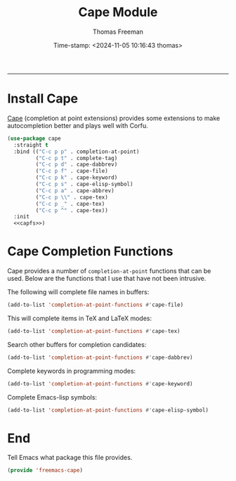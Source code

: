 # -*-eval: (add-hook 'after-save-hook (lambda ()(org-babel-tangle)) nil t);-*-

#+title:  Cape Module
#+author: Thomas Freeman
#+date: Time-stamp: <2024-11-05 10:16:43 thomas>
#+language: en_US
#+property: header-args :results silent :exports code

#+options: html-link-use-abs-url:nil html-postamble:auto
#+options: html-preamble:t html-scripts:nil html-style:t
#+options: html5-fancy:nil tex:t num:nil toc:t
#+html_doctype: xhtml-strict
#+html_container: div
#+html_content_class: content
#+keywords: Emacs
#+html_link_home: ../../index.html
#+html_link_up: ../../init.html
#+creator: <a href="https://www.gnu.org/software/emacs/">Emacs</a> 27.1 (<a href="https://orgmode.org">Org</a> mode 9.5.2)

-----

* Install Cape

 [[https://github.com/minad/cape][Cape]] (completion at point extensions) provides some extensions to make autocompletion better and plays well with Corfu.
 
#+name: cape
#+begin_src emacs-lisp :tangle yes :noweb yes
  (use-package cape
    :straight t
    :bind (("C-c p p" . completion-at-point)
           ("C-c p t" . complete-tag)
           ("C-c p d" . cape-dabbrev)
           ("C-c p f" . cape-file)
           ("C-c p k" . cape-keyword)
           ("C-c p s" . cape-elisp-symbol)
           ("C-c p a" . cape-abbrev)
           ("C-c p \\" . cape-tex)
           ("C-c p _" . cape-tex)
           ("C-c p ^" . cape-tex))
    :init
    <<capfs>>)
#+end_src

* Cape Completion Functions

Cape provides a number of ~completion-at-point~ functions that can be used. Below are the functions that I use that have not been intrusive.

The following will complete file names in buffers:

#+begin_src emacs-lisp :noweb-ref capfs
  (add-to-list 'completion-at-point-functions #'cape-file)
#+end_src

This will complete items in TeX and LaTeX modes:

#+begin_src emacs-lisp :noweb-ref capfs
  (add-to-list 'completion-at-point-functions #'cape-tex)
#+end_src

Search other buffers for completion candidates:

#+begin_src emacs-lisp :noweb-ref capfs
  (add-to-list 'completion-at-point-functions #'cape-dabbrev)
#+end_src

Complete keywords in programming modes:

#+begin_src emacs-lisp :noweb-ref capfs
  (add-to-list 'completion-at-point-functions #'cape-keyword)
#+end_src

Complete Emacs-lisp symbols:

#+begin_src emacs-lisp :noweb-ref capfs
  (add-to-list 'completion-at-point-functions #'cape-elisp-symbol)
#+end_src

* End

Tell Emacs what package this file provides.

#+begin_src emacs-lisp :tangle yes
  (provide 'freemacs-cape)
#+end_src
